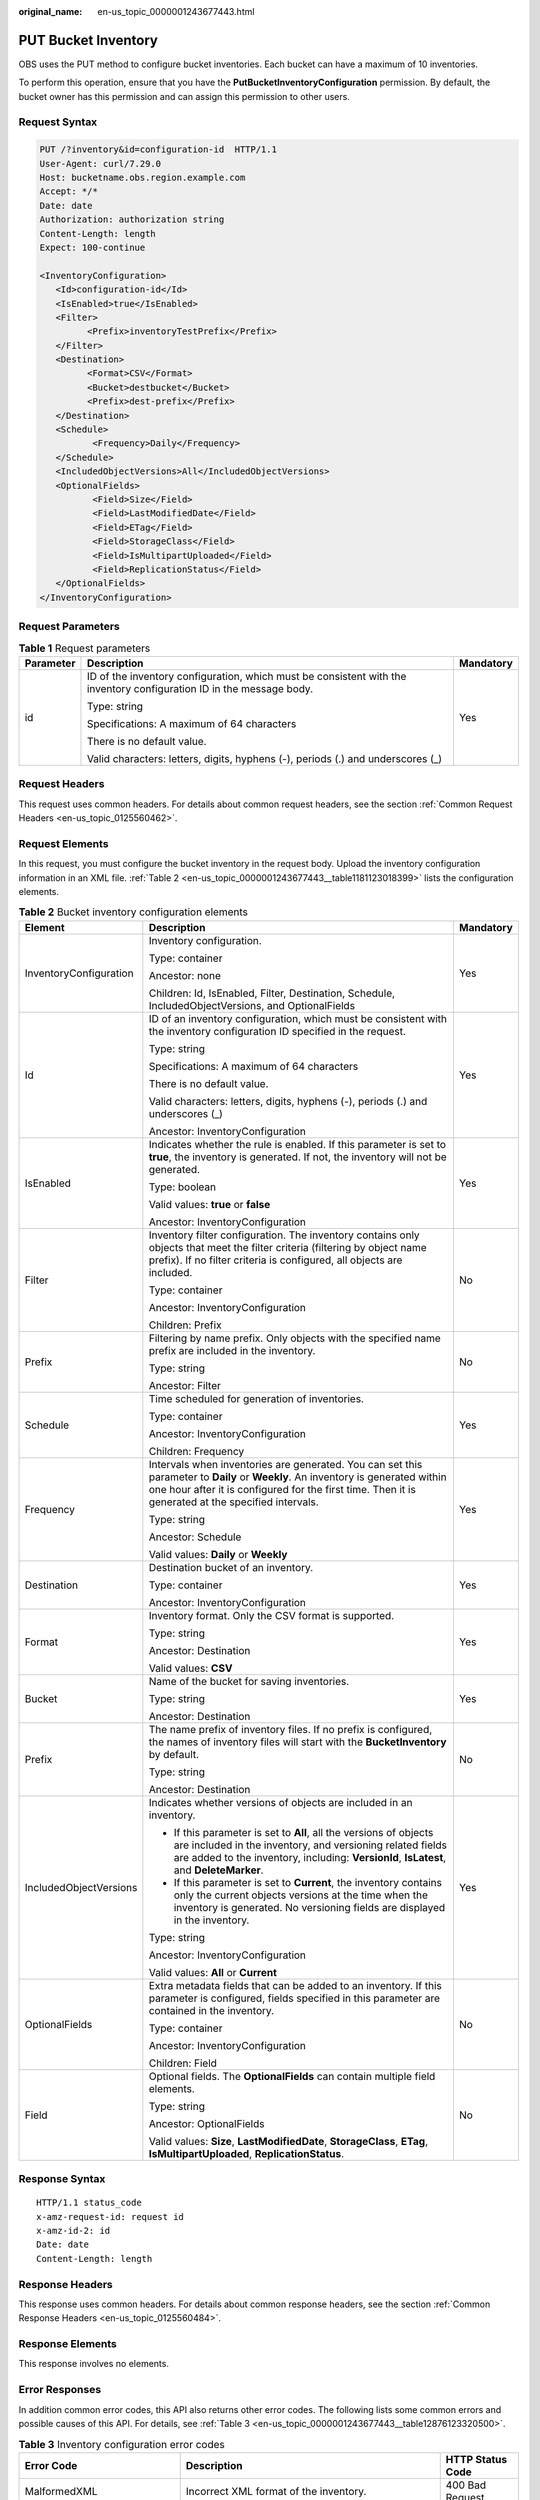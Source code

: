 :original_name: en-us_topic_0000001243677443.html

.. _en-us_topic_0000001243677443:

PUT Bucket Inventory
====================

OBS uses the PUT method to configure bucket inventories. Each bucket can have a maximum of 10 inventories.

To perform this operation, ensure that you have the **PutBucketInventoryConfiguration** permission. By default, the bucket owner has this permission and can assign this permission to other users.

Request Syntax
--------------

.. code-block:: text

   PUT /?inventory&id=configuration-id  HTTP/1.1
   User-Agent: curl/7.29.0
   Host: bucketname.obs.region.example.com
   Accept: */*
   Date: date
   Authorization: authorization string
   Content-Length: length
   Expect: 100-continue

   <InventoryConfiguration>
      <Id>configuration-id</Id>
      <IsEnabled>true</IsEnabled>
      <Filter>
            <Prefix>inventoryTestPrefix</Prefix>
      </Filter>
      <Destination>
            <Format>CSV</Format>
            <Bucket>destbucket</Bucket>
            <Prefix>dest-prefix</Prefix>
      </Destination>
      <Schedule>
             <Frequency>Daily</Frequency>
      </Schedule>
      <IncludedObjectVersions>All</IncludedObjectVersions>
      <OptionalFields>
             <Field>Size</Field>
             <Field>LastModifiedDate</Field>
             <Field>ETag</Field>
             <Field>StorageClass</Field>
             <Field>IsMultipartUploaded</Field>
             <Field>ReplicationStatus</Field>
      </OptionalFields>
   </InventoryConfiguration>

Request Parameters
------------------

.. table:: **Table 1** Request parameters

   +-----------------------+----------------------------------------------------------------------------------------------------------------------+-----------------------+
   | Parameter             | Description                                                                                                          | Mandatory             |
   +=======================+======================================================================================================================+=======================+
   | id                    | ID of the inventory configuration, which must be consistent with the inventory configuration ID in the message body. | Yes                   |
   |                       |                                                                                                                      |                       |
   |                       | Type: string                                                                                                         |                       |
   |                       |                                                                                                                      |                       |
   |                       | Specifications: A maximum of 64 characters                                                                           |                       |
   |                       |                                                                                                                      |                       |
   |                       | There is no default value.                                                                                           |                       |
   |                       |                                                                                                                      |                       |
   |                       | Valid characters: letters, digits, hyphens (-), periods (.) and underscores (_)                                      |                       |
   +-----------------------+----------------------------------------------------------------------------------------------------------------------+-----------------------+

Request Headers
---------------

This request uses common headers. For details about common request headers, see the section :ref:`Common Request Headers <en-us_topic_0125560462>`.

Request Elements
----------------

In this request, you must configure the bucket inventory in the request body. Upload the inventory configuration information in an XML file. :ref:`Table 2 <en-us_topic_0000001243677443__table1181123018399>` lists the configuration elements.

.. _en-us_topic_0000001243677443__table1181123018399:

.. table:: **Table 2** Bucket inventory configuration elements

   +------------------------+----------------------------------------------------------------------------------------------------------------------------------------------------------------------------------------------------------------------------------------+-----------------------+
   | Element                | Description                                                                                                                                                                                                                            | Mandatory             |
   +========================+========================================================================================================================================================================================================================================+=======================+
   | InventoryConfiguration | Inventory configuration.                                                                                                                                                                                                               | Yes                   |
   |                        |                                                                                                                                                                                                                                        |                       |
   |                        | Type: container                                                                                                                                                                                                                        |                       |
   |                        |                                                                                                                                                                                                                                        |                       |
   |                        | Ancestor: none                                                                                                                                                                                                                         |                       |
   |                        |                                                                                                                                                                                                                                        |                       |
   |                        | Children: Id, IsEnabled, Filter, Destination, Schedule, IncludedObjectVersions, and OptionalFields                                                                                                                                     |                       |
   +------------------------+----------------------------------------------------------------------------------------------------------------------------------------------------------------------------------------------------------------------------------------+-----------------------+
   | Id                     | ID of an inventory configuration, which must be consistent with the inventory configuration ID specified in the request.                                                                                                               | Yes                   |
   |                        |                                                                                                                                                                                                                                        |                       |
   |                        | Type: string                                                                                                                                                                                                                           |                       |
   |                        |                                                                                                                                                                                                                                        |                       |
   |                        | Specifications: A maximum of 64 characters                                                                                                                                                                                             |                       |
   |                        |                                                                                                                                                                                                                                        |                       |
   |                        | There is no default value.                                                                                                                                                                                                             |                       |
   |                        |                                                                                                                                                                                                                                        |                       |
   |                        | Valid characters: letters, digits, hyphens (-), periods (.) and underscores (_)                                                                                                                                                        |                       |
   |                        |                                                                                                                                                                                                                                        |                       |
   |                        | Ancestor: InventoryConfiguration                                                                                                                                                                                                       |                       |
   +------------------------+----------------------------------------------------------------------------------------------------------------------------------------------------------------------------------------------------------------------------------------+-----------------------+
   | IsEnabled              | Indicates whether the rule is enabled. If this parameter is set to **true**, the inventory is generated. If not, the inventory will not be generated.                                                                                  | Yes                   |
   |                        |                                                                                                                                                                                                                                        |                       |
   |                        | Type: boolean                                                                                                                                                                                                                          |                       |
   |                        |                                                                                                                                                                                                                                        |                       |
   |                        | Valid values: **true** or **false**                                                                                                                                                                                                    |                       |
   |                        |                                                                                                                                                                                                                                        |                       |
   |                        | Ancestor: InventoryConfiguration                                                                                                                                                                                                       |                       |
   +------------------------+----------------------------------------------------------------------------------------------------------------------------------------------------------------------------------------------------------------------------------------+-----------------------+
   | Filter                 | Inventory filter configuration. The inventory contains only objects that meet the filter criteria (filtering by object name prefix). If no filter criteria is configured, all objects are included.                                    | No                    |
   |                        |                                                                                                                                                                                                                                        |                       |
   |                        | Type: container                                                                                                                                                                                                                        |                       |
   |                        |                                                                                                                                                                                                                                        |                       |
   |                        | Ancestor: InventoryConfiguration                                                                                                                                                                                                       |                       |
   |                        |                                                                                                                                                                                                                                        |                       |
   |                        | Children: Prefix                                                                                                                                                                                                                       |                       |
   +------------------------+----------------------------------------------------------------------------------------------------------------------------------------------------------------------------------------------------------------------------------------+-----------------------+
   | Prefix                 | Filtering by name prefix. Only objects with the specified name prefix are included in the inventory.                                                                                                                                   | No                    |
   |                        |                                                                                                                                                                                                                                        |                       |
   |                        | Type: string                                                                                                                                                                                                                           |                       |
   |                        |                                                                                                                                                                                                                                        |                       |
   |                        | Ancestor: Filter                                                                                                                                                                                                                       |                       |
   +------------------------+----------------------------------------------------------------------------------------------------------------------------------------------------------------------------------------------------------------------------------------+-----------------------+
   | Schedule               | Time scheduled for generation of inventories.                                                                                                                                                                                          | Yes                   |
   |                        |                                                                                                                                                                                                                                        |                       |
   |                        | Type: container                                                                                                                                                                                                                        |                       |
   |                        |                                                                                                                                                                                                                                        |                       |
   |                        | Ancestor: InventoryConfiguration                                                                                                                                                                                                       |                       |
   |                        |                                                                                                                                                                                                                                        |                       |
   |                        | Children: Frequency                                                                                                                                                                                                                    |                       |
   +------------------------+----------------------------------------------------------------------------------------------------------------------------------------------------------------------------------------------------------------------------------------+-----------------------+
   | Frequency              | Intervals when inventories are generated. You can set this parameter to **Daily** or **Weekly**. An inventory is generated within one hour after it is configured for the first time. Then it is generated at the specified intervals. | Yes                   |
   |                        |                                                                                                                                                                                                                                        |                       |
   |                        | Type: string                                                                                                                                                                                                                           |                       |
   |                        |                                                                                                                                                                                                                                        |                       |
   |                        | Ancestor: Schedule                                                                                                                                                                                                                     |                       |
   |                        |                                                                                                                                                                                                                                        |                       |
   |                        | Valid values: **Daily** or **Weekly**                                                                                                                                                                                                  |                       |
   +------------------------+----------------------------------------------------------------------------------------------------------------------------------------------------------------------------------------------------------------------------------------+-----------------------+
   | Destination            | Destination bucket of an inventory.                                                                                                                                                                                                    | Yes                   |
   |                        |                                                                                                                                                                                                                                        |                       |
   |                        | Type: container                                                                                                                                                                                                                        |                       |
   |                        |                                                                                                                                                                                                                                        |                       |
   |                        | Ancestor: InventoryConfiguration                                                                                                                                                                                                       |                       |
   +------------------------+----------------------------------------------------------------------------------------------------------------------------------------------------------------------------------------------------------------------------------------+-----------------------+
   | Format                 | Inventory format. Only the CSV format is supported.                                                                                                                                                                                    | Yes                   |
   |                        |                                                                                                                                                                                                                                        |                       |
   |                        | Type: string                                                                                                                                                                                                                           |                       |
   |                        |                                                                                                                                                                                                                                        |                       |
   |                        | Ancestor: Destination                                                                                                                                                                                                                  |                       |
   |                        |                                                                                                                                                                                                                                        |                       |
   |                        | Valid values: **CSV**                                                                                                                                                                                                                  |                       |
   +------------------------+----------------------------------------------------------------------------------------------------------------------------------------------------------------------------------------------------------------------------------------+-----------------------+
   | Bucket                 | Name of the bucket for saving inventories.                                                                                                                                                                                             | Yes                   |
   |                        |                                                                                                                                                                                                                                        |                       |
   |                        | Type: string                                                                                                                                                                                                                           |                       |
   |                        |                                                                                                                                                                                                                                        |                       |
   |                        | Ancestor: Destination                                                                                                                                                                                                                  |                       |
   +------------------------+----------------------------------------------------------------------------------------------------------------------------------------------------------------------------------------------------------------------------------------+-----------------------+
   | Prefix                 | The name prefix of inventory files. If no prefix is configured, the names of inventory files will start with the **BucketInventory** by default.                                                                                       | No                    |
   |                        |                                                                                                                                                                                                                                        |                       |
   |                        | Type: string                                                                                                                                                                                                                           |                       |
   |                        |                                                                                                                                                                                                                                        |                       |
   |                        | Ancestor: Destination                                                                                                                                                                                                                  |                       |
   +------------------------+----------------------------------------------------------------------------------------------------------------------------------------------------------------------------------------------------------------------------------------+-----------------------+
   | IncludedObjectVersions | Indicates whether versions of objects are included in an inventory.                                                                                                                                                                    | Yes                   |
   |                        |                                                                                                                                                                                                                                        |                       |
   |                        | -  If this parameter is set to **All**, all the versions of objects are included in the inventory, and versioning related fields are added to the inventory, including: **VersionId**, **IsLatest**, and **DeleteMarker**.             |                       |
   |                        | -  If this parameter is set to **Current**, the inventory contains only the current objects versions at the time when the inventory is generated. No versioning fields are displayed in the inventory.                                 |                       |
   |                        |                                                                                                                                                                                                                                        |                       |
   |                        | Type: string                                                                                                                                                                                                                           |                       |
   |                        |                                                                                                                                                                                                                                        |                       |
   |                        | Ancestor: InventoryConfiguration                                                                                                                                                                                                       |                       |
   |                        |                                                                                                                                                                                                                                        |                       |
   |                        | Valid values: **All** or **Current**                                                                                                                                                                                                   |                       |
   +------------------------+----------------------------------------------------------------------------------------------------------------------------------------------------------------------------------------------------------------------------------------+-----------------------+
   | OptionalFields         | Extra metadata fields that can be added to an inventory. If this parameter is configured, fields specified in this parameter are contained in the inventory.                                                                           | No                    |
   |                        |                                                                                                                                                                                                                                        |                       |
   |                        | Type: container                                                                                                                                                                                                                        |                       |
   |                        |                                                                                                                                                                                                                                        |                       |
   |                        | Ancestor: InventoryConfiguration                                                                                                                                                                                                       |                       |
   |                        |                                                                                                                                                                                                                                        |                       |
   |                        | Children: Field                                                                                                                                                                                                                        |                       |
   +------------------------+----------------------------------------------------------------------------------------------------------------------------------------------------------------------------------------------------------------------------------------+-----------------------+
   | Field                  | Optional fields. The **OptionalFields** can contain multiple field elements.                                                                                                                                                           | No                    |
   |                        |                                                                                                                                                                                                                                        |                       |
   |                        | Type: string                                                                                                                                                                                                                           |                       |
   |                        |                                                                                                                                                                                                                                        |                       |
   |                        | Ancestor: OptionalFields                                                                                                                                                                                                               |                       |
   |                        |                                                                                                                                                                                                                                        |                       |
   |                        | Valid values: **Size**, **LastModifiedDate**, **StorageClass**, **ETag**, **IsMultipartUploaded**, **ReplicationStatus**.                                                                                                              |                       |
   +------------------------+----------------------------------------------------------------------------------------------------------------------------------------------------------------------------------------------------------------------------------------+-----------------------+

Response Syntax
---------------

::

   HTTP/1.1 status_code
   x-amz-request-id: request id
   x-amz-id-2: id
   Date: date
   Content-Length: length

Response Headers
----------------

This response uses common headers. For details about common response headers, see the section :ref:`Common Response Headers <en-us_topic_0125560484>`.

Response Elements
-----------------

This response involves no elements.

Error Responses
---------------

In addition common error codes, this API also returns other error codes. The following lists some common errors and possible causes of this API. For details, see :ref:`Table 3 <en-us_topic_0000001243677443__table12876123320500>`.

.. _en-us_topic_0000001243677443__table12876123320500:

.. table:: **Table 3** Inventory configuration error codes

   +----------------------------------+------------------------------------------------------------------------------------------+------------------+
   | Error Code                       | Description                                                                              | HTTP Status Code |
   +==================================+==========================================================================================+==================+
   | MalformedXML                     | Incorrect XML format of the inventory.                                                   | 400 Bad Request  |
   +----------------------------------+------------------------------------------------------------------------------------------+------------------+
   | InvalidArgument                  | Invalid parameter.                                                                       | 400 Bad Request  |
   +----------------------------------+------------------------------------------------------------------------------------------+------------------+
   | InventoryCountOverLimit          | The number of inventories reached the upper limit.                                       | 400 Bad Request  |
   +----------------------------------+------------------------------------------------------------------------------------------+------------------+
   | PrefixExistInclusionRelationship | The prefix configured for this inventory overlaps with prefixes of existing inventories. | 400 Bad Request  |
   +----------------------------------+------------------------------------------------------------------------------------------+------------------+

Sample Request
--------------

.. code-block:: text

   PUT /?inventory&id=test_id HTTP/1.1
   User-Agent: curl/7.29.0
   Host: examplebucket.obs.region.example.com
   Accept: */*
   Date: Tue, 08 Jan 2019 08:17:10 +0000
   Authorization: AWS UDSIAMSTUBTEST000001:/e2fqSfzLDb+0M36D4Op/s5KKr0=
   Content-Length: 600
   Expect: 100-continue

   <InventoryConfiguration>
      <Id>test_id</Id>
      <IsEnabled>true</IsEnabled>
      <Filter>
            <Prefix>inventoryTestPrefix</Prefix>
      </Filter>
      <Destination>
            <Format>CSV</Format>
            <Bucket>destbucket</Bucket>
            <Prefix>dest-prefix</Prefix>
      </Destination>
      <Schedule>
             <Frequency>Daily</Frequency>
      </Schedule>
      <IncludedObjectVersions>All</IncludedObjectVersions>
      <OptionalFields>
             <Field>Size</Field>
             <Field>LastModifiedDate</Field>
             <Field>ETag</Field>
             <Field>StorageClass</Field>
             <Field>IsMultipartUploaded</Field>
             <Field>ReplicationStatus</Field>
      </OptionalFields>
   </InventoryConfiguration>

Sample Response
---------------

::

   HTTP/1.1 200 OK
   Server: OBS
   x-amz-request-id: 000001682C8545B0680893425D60AB83
   x-amz-id-2: 32AAAQAAEAABAAAQAAEAABAAAQAAEAABCSIGTuRtBfo7lpHSt0ZknhdDHmllwd/p
   Date: Tue, 08 Jan 2019 08:12:38 GMT
   Content-Length: 0
